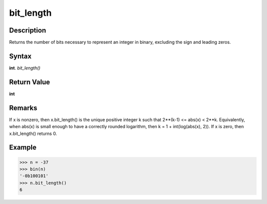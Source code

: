 ==========
bit_length
==========

Description
-----------
Returns the number of bits necessary to represent an integer in binary, excluding the sign and leading zeros.

Syntax
------
**int**. *bit_length()*

Return Value
------------
**int**

Remarks
-------
If x is nonzero, then x.bit_length() is the unique positive integer k such that 2**(k-1) <= abs(x) < 2**k. Equivalently, when abs(x) is small enough to have a correctly rounded logarithm, then k = 1 + int(log(abs(x), 2)). If x is zero, then x.bit_length() returns 0.

Example
-------
>>> n = -37
>>> bin(n)
'-0b100101'
>>> n.bit_length()
6
